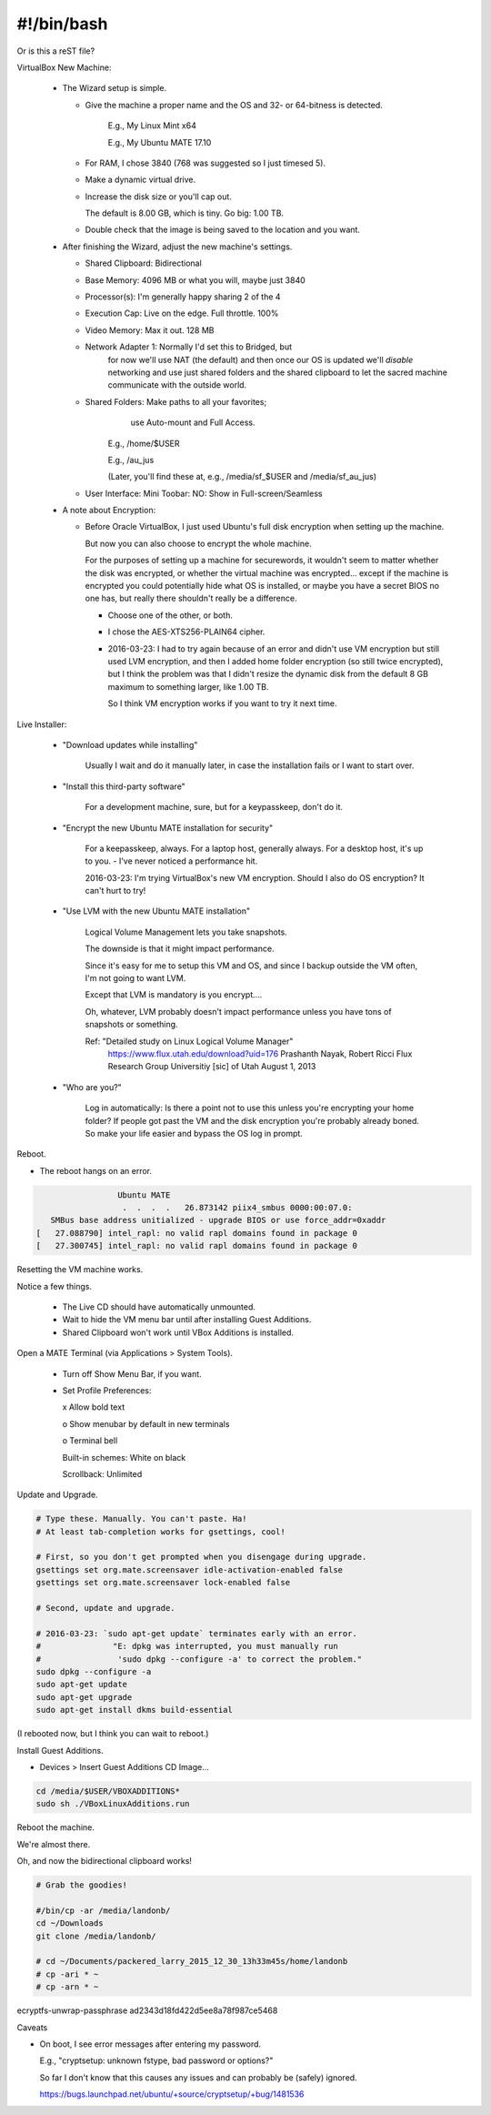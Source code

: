 #######################
#!/bin/bash
#######################
Or is this a reST file?

.. 2016-03-13: For a private password keeper trapper machine,
               I did the following.

VirtualBox New Machine:

 - The Wizard setup is simple.
  
   - Give the machine a proper name and the
     OS and 32- or 64-bitness is detected.

       E.g., My Linux Mint x64

       E.g., My Ubuntu MATE 17.10

   - For RAM, I chose 3840 (768 was suggested so I just timesed 5).

   - Make a dynamic virtual drive.

   - Increase the disk size or you'll cap out.

     The default is 8.00 GB, which is tiny. Go big: 1.00 TB.

   - Double check that the image is being saved to the location
     and you want.

 - After finishing the Wizard, adjust the new machine's settings.

   - Shared Clipboard: Bidirectional
  
   - Base Memory: 4096 MB or what you will, maybe just 3840

   - Processor(s): I'm generally happy sharing 2 of the 4

   - Execution Cap: Live on the edge. Full throttle. 100%

   - Video Memory: Max it out. 128 MB

   - Network Adapter 1: Normally I'd set this to Bridged, but
                        for now we'll use NAT (the default)
                        and then once our OS is updated
                        we'll *disable* networking
                        and use just shared folders
                        and the shared clipboard
                        to let the sacred machine
                        communicate with the outside
                        world.

   - Shared Folders: Make paths to all your favorites;
                      use Auto-mount
                      and Full Access.

       E.g., /home/$USER

       E.g., /au_jus

       (Later, you'll find these at, e.g., /media/sf_$USER and /media/sf_au_jus)

   - User Interface: Mini Toobar: NO: Show in Full-screen/Seamless

 - A note about Encryption:

   - Before Oracle VirtualBox, I just used Ubuntu's full disk
     encryption when setting up the machine.

     But now you can also choose to encrypt the whole machine.

     For the purposes of setting up a machine for securewords,
     it wouldn't seem to matter whether the disk was encrypted,
     or whether the virtual machine was encrypted... except if
     the machine is encrypted you could potentially hide what
     OS is installed, or maybe you have a secret BIOS no one
     has, but really there shouldn't really be a difference.

     - Choose one of the other, or both.

     - I chose the AES-XTS256-PLAIN64 cipher.

     - 2016-03-23: I had to try again because of an error and didn't
       use VM encryption but still used LVM encryption, and then I
       added home folder encryption (so still twice encrypted), but
       I think the problem was that I didn't resize the dynamic disk
       from the default 8 GB maximum to something larger, like 1.00 TB.

       So I think VM encryption works if you want to try it next time.

Live Installer:

 - "Download updates while installing"

     Usually I wait and do it manually later, in case
     the installation fails or I want to start over.

 - "Install this third-party software"

     For a development machine, sure,
     but for a keypasskeep, don't do it.

 - "Encrypt the new Ubuntu MATE installation for security"

     For a keepasskeep, always.
     For a laptop host, generally always.
     For a desktop host, it's up to you.
     - I've never noticed a performance hit.

     2016-03-23: I'm trying VirtualBox's new VM encryption.
     Should I also do OS encryption? It can't hurt to try!

 - "Use LVM with the new Ubuntu MATE installation"

     Logical Volume Management lets you take snapshots.

     The downside is that it might impact performance.

     Since it's easy for me to setup this VM and OS,
     and since I backup outside the VM often, I'm not
     going to want LVM.

     Except that LVM is mandatory is you encrypt....

     Oh, whatever, LVM probably doesn't impact performance
     unless you have tons of snapshots or something.

     Ref: "Detailed study on Linux Logical Volume Manager"
           https://www.flux.utah.edu/download?uid=176
           Prashanth Nayak, Robert Ricci
           Flux Research Group Universitiy [sic] of Utah
           August 1, 2013

 - "Who are you?"

     Log in automatically: Is there a point not to use this unless
     you're encrypting your home folder? If people got past the VM
     and the disk encryption you're probably already boned. So make
     your life easier and bypass the OS log in prompt.

Reboot.

- The reboot hangs on an error.

.. code-block:: bash

                    Ubuntu MATE
                     .  .  .  .   26.873142 piix4_smbus 0000:00:07.0:
      SMBus base address unitialized - upgrade BIOS or use force_addr=0xaddr
   [   27.088790] intel_rapl: no valid rapl domains found in package 0
   [   27.300745] intel_rapl: no valid rapl domains found in package 0

Resetting the VM machine works.

Notice a few things.

 - The Live CD should have automatically unmounted.

 - Wait to hide the VM menu bar until after installing Guest Additions.

 - Shared Clipboard won't work until VBox Additions is installed.

Open a MATE Terminal (via Applications > System Tools).

 - Turn off Show Menu Bar, if you want.

 - Set Profile Preferences:
  
   x Allow bold text

   o Show menubar by default in new terminals

   o Terminal bell

   Built-in schemes: White on black

   Scrollback: Unlimited

Update and Upgrade.

.. code-block:: bash

    # Type these. Manually. You can't paste. Ha!
    # At least tab-completion works for gsettings, cool!

    # First, so you don't get prompted when you disengage during upgrade.
    gsettings set org.mate.screensaver idle-activation-enabled false
    gsettings set org.mate.screensaver lock-enabled false

    # Second, update and upgrade.
    
    # 2016-03-23: `sudo apt-get update` terminates early with an error.
    #               "E: dpkg was interrupted, you must manually run
    #                'sudo dpkg --configure -a' to correct the problem."
    sudo dpkg --configure -a
    sudo apt-get update
    sudo apt-get upgrade
    sudo apt-get install dkms build-essential

(I rebooted now, but I think you can wait to reboot.)

Install Guest Additions.

- Devices > Insert Guest Additions CD Image...

.. code-block:: bash

    cd /media/$USER/VBOXADDITIONS*
    sudo sh ./VBoxLinuxAdditions.run

Reboot the machine.

We're almost there.

Oh, and now the bidirectional clipboard works!

.. code-block:: bash

    # Grab the goodies!

    #/bin/cp -ar /media/landonb/
    cd ~/Downloads
    git clone /media/landonb/

    # cd ~/Documents/packered_larry_2015_12_30_13h33m45s/home/landonb
    # cp -ari * ~
    # cp -arn * ~


ecryptfs-unwrap-passphrase
ad2343d18fd422d5ee8a78f987ce5468


Caveats

- On boot, I see error messages after entering my password.

  E.g., "cryptsetup: unknown fstype, bad password or options?"

  So far I don't know that this causes any issues
  and can probably be (safely) ignored.

  https://bugs.launchpad.net/ubuntu/+source/cryptsetup/+bug/1481536

